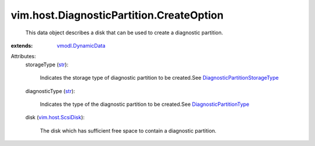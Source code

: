 .. _str: https://docs.python.org/2/library/stdtypes.html

.. _vim.host.ScsiDisk: ../../../vim/host/ScsiDisk.rst

.. _vmodl.DynamicData: ../../../vmodl/DynamicData.rst

.. _DiagnosticPartitionType: ../../../vim/host/DiagnosticPartition/DiagnosticType.rst

.. _DiagnosticPartitionStorageType: ../../../vim/host/DiagnosticPartition/StorageType.rst


vim.host.DiagnosticPartition.CreateOption
=========================================
  This data object describes a disk that can be used to create a diagnostic partition.
:extends: vmodl.DynamicData_

Attributes:
    storageType (`str`_):

       Indicates the storage type of diagnostic partition to be created.See `DiagnosticPartitionStorageType`_ 
    diagnosticType (`str`_):

       Indicates the type of the diagnostic partition to be created.See `DiagnosticPartitionType`_ 
    disk (`vim.host.ScsiDisk`_):

       The disk which has sufficient free space to contain a diagnostic partition.
